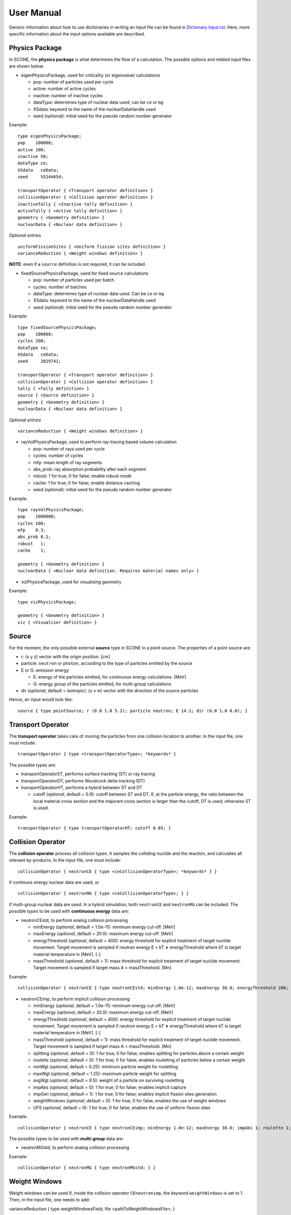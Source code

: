 .. _user-manual:

User Manual
===========

Generic information about how to use dictionaries in writing an input file can be found in `Dictionary Input.rst <link to Dictionary Input.rst>`_. Here, more specific information about the input options available are described.

Physics Package
---------------

In SCONE, the **physics package** is what determines the flow of a calculation. The possible options and related input files are shown below.

* eigenPhysicsPackage, used for criticality (or eigenvalue) calculations

  - pop: number of particles used per cycle
  - active: number of active cycles
  - inactive: number of inactive cycles
  - dataType: determines type of nuclear data used; can be ``ce`` or ``mg``
  - XSdata: keyword to the name of the nuclearDataHandle used 
  - seed (*optional*): initial seed for the pseudo random number generator 
  
Example: ::
  
        type eigenPhysicsPackage;
        pop    100000;
        active 100;
        inactive 50;
        dataType ce;
        XSdata   ceData;
        seed     55244654;
        
        transportOperator { <Transport operator definition> }
        collisionOperator { <Collision operator definition> }
        inactiveTally { <Inactive tally definition> }
        activeTally { <Active tally definition> }
        geometry { <Geometry definition> }
        nuclearData { <Nuclear data definition> }
        
*Optional entries* ::

        uniformFissionSites { <Uniform fission sites definition> }
        varianceReduction { <Weight windows definition> }
        
**NOTE**: even if a ``source`` definition is not required, it can be included.

* fixedSourcePhysicsPackage, used for fixed source calculations

  - pop: number of particles used per batch
  - cycles: number of batches
  - dataType: determines type of nuclear data used. Can be ``ce`` or ``mg``
  - XSdata: keyword to the name of the nuclearDataHandle used 
  - seed (*optional*): initial seed for the pseudo random number generator 
  
Example: ::

        type fixedSourcePhysicsPackage;
        pop    100000;
        cycles 200;
        dataType ce;
        XSdata   ceData;
        seed     2829741;
 
        transportOperator { <Transport operator definition> }
        collisionOperator { <Collision operator definition> }
        tally { <Tally definition> }
        source { <Source definition> }
        geometry { <Geometry definition> }
        nuclearData { <Nuclear data definition> }

*Optional entries* ::

        varianceReduction { <Weight windows definition> }

* rayVolPhysicsPackage, used to perform ray-tracing based volume calculation

  - pop: number of rays used per cycle
  - cycles: number of cycles
  - mfp: mean length of ray segments
  - abs_prob: ray absorption probability after each segment
  - robust: 1 for true; 0 for false; enable robust mode
  - cache: 1 for true; 0 for false; enable distance caching
  - seed (*optional*): initial seed for the pseudo random number generator 
  
Example: ::
  
        type rayVolPhysicsPackage;
        pop    1000000;
        cycles 100;
        mfp    0.3;
        abs_prob 0.1;
        robust   1;
        cache    1;
        
        geometry { <Geometry definition> }
        nuclearData { <Nuclear data definition. Requires material names only> }

* vizPhysicsPackage, used for visualising geometry 

Example: ::
  
        type vizPhysicsPackage;

        geometry { <Geometry definition> }
        viz { <Visualiser definition> }
        
Source
------
     
For the moment, the only possible external **source** type in SCONE in a point source. The properties of a point source are:

* r: (x y z) vector with the origin position. [cm]
* particle: ``neutron`` or ``photon``, according to the type of particles emitted by the source
* E or G: emission energy

  - E: energy of the particles emitted, for continuous energy calculations. [MeV]
  - G: energy group of the particles emitted, for multi-group calculations
  
* dir (*optional*, default = isotropic): (u v w) vector with the direction of the source particles

Hence, an input would look like: ::

      source { type pointSource; r (0.0 1.0 5.2); particle neutron; E 14.1; dir (0.0 1.0 0.0); }
     
Transport Operator
------------------

The **transport operator** takes care of moving the particles from one collision location to another. In the input file, one must include: ::
      
      transportOperator { type <transportOperatorType>; *keywords* }
      
The possible types are: 

* transportOperatorST, performs surface tracking (ST) or ray tracing
* transportOperatorDT, performs Woodcock delta tracking (DT)
* transportOperatorHT, performs a hybrid between ST and DT

  - cutoff (*optional*, default = 0.9): cutoff between ST and DT. If, at the particle energy, the ratio between the local material cross section and the majorant cross section is larger than the cutoff, DT is used; otherwise ST is used.
  
Example: ::

      transportOperator { type transportOperatorHT; cutoff 0.85; }

Collision Operator
------------------

The **collision operator** process all collision types. It samples the colliding nuclide and the reaction, and calculates all relevant by-products. In the input file, one must include: ::

      collisionOperator { neutronCE { type <ceCollisionOperatorType>; *keywords* } }

if continuos energy nuclear data are used, or ::

      collisionOperator { neutronMG { type <ceCollisionOperatorType>; } }

if multi-group nuclear data are used. In a hybrid simulation, both ``neutronCE`` and ``neutronMG`` can be included. The possible types to be used with **continuous energy** data are:

* neutronCEstd, to perform analog collision processing

  - minEnergy (*optional*, default = 1.0e-11): minimum energy cut-off. [MeV]
  - maxEnergy (*optional*, default = 20.0): maximum energy cut-off. [MeV]
  - energyThreshold (*optional*, default = 400): energy threshold for explicit treatment of target nuclide movement. Target movement is sampled if neutron energy E < kT ∗ energyThreshold where kT is target material temperature in [MeV]. [-]
  - massThreshold (*optional*, default = 1): mass threshold for explicit treatment of target nuclide movement. Target movement is sampled if target mass A < massThreshold. [Mn] 
  
Example: ::
  
      collisionOperator { neutronCE { type neutronCEstd; minEnergy 1.0e-12; maxEnergy 30.0; energyThreshold 200; massThreshold 2; } }

* neutronCEimp, to perform implicit collision processing

  - minEnergy (*optional*, default = 1.0e-11): minimum energy cut-off. [MeV]
  - maxEnergy (*optional*, default = 20.0): maximum energy cut-off. [MeV]
  - energyThreshold (*optional*, default = 400): energy threshold for explicit treatment of target nuclide movement. Target movement is sampled if neutron energy E < kT ∗ energyThreshold where kT is target material temperature in [MeV]. [-]
  - massThreshold (*optional*, default = 1): mass threshold for explicit treatment of target nuclide movement. Target movement is sampled if target mass A < massThreshold. [Mn] 
  - splitting (*optional*, default = 0): 1 for true; 0 for false; enables splitting for particles above a certain weight
  - roulette (*optional*, default = 0): 1 for true; 0 for false; enables rouletting of particles below a certain weight
  - minWgt (*optional*, default = 0.25): minimum particle weight for rouletting
  - maxWgt (*optional*, default = 1.25): maximum particle weight for splitting
  - avgWgt (*optional*, default = 0.5): weight of a particle on surviving rouletting
  - impAbs (*optional*, default = 0): 1 for true; 0 for false; enables implicit capture
  - impGen (*optional*, default = 1): 1 for true; 0 for false; enables implicit fission sites generation
  - weightWindows (*optional*, default = 0): 1 for true; 0 for false; enables the use of weight windows 
  - UFS (*optional*, default = 0): 1 for true; 0 for false; enables the use of uniform fission sites 
  
Example: ::
  
      collisionOperator { neutronCE { type neutronCEimp; minEnergy 1.0e-12; maxEnergy 30.0; impAbs 1; roulette 1; splitting 1; impGen 1; maxWgt 2.0; minWgt 0.1; UFS 1; } }
      
The possible types to be used with **multi-group** data are:
  
* neutronMGstd, to perform analog collision processing

Example: ::

      collisionOperator { neutronMG { type neutronMGstd; } }

Weight Windows
--------------

Weight windows can be used if, inside the collision operator ``CEneutronimp``, the keyword ``weightWindows`` is set to 1. Then, in the input file, one needs to add: ::

varianceReduction { type weightWindowsField; file <pathToWeightWindowsFile>; }

The file that contains **weight windows** has to include:

* map: map as defined for the tallies
* wLower: array with the lower weight windows weights, where the order of the values in the array must correspond to the order of the bins in the map
* wUpper: array with the upper weight windows weights, where the order of the values in the array must correspond to the order of the bins in the map
* constSurvival: multiplication constant. Multiplied by the lower weights, gives the survival weight for Russian roulette

Example: ::

      map  { type multiMap; maps (mapx mapy); 
      mapx { type spaceMap;  axis x;  grid unstruct;  bins (0.0 1.0 2.0); }  
      mapy { type spaceMap;  axis y;  grid unstruct;  bins (0.0 5.0 10.0 15.0); } } 
      constSurvival 2.0; 
      wLower (0.5 0.1 0.2 0.1 0.5 0.5); 
      wUpper (2.0 1.2 1.5 1.1 2.0 4.0); 
      
Uniform Fission Sites
---------------------

Weight windows can be used if, inside the collision operator ``CEneutronimp``, the keyword ``UFS`` is set to 1. Then, in the input file, one needs to add: ::

      uniformFissionSites { type uniFissSitesField; map { <Map definition> } *keywords* }
  
In the input above, ``map`` is the geometrical map used for UFS. The map has to contain fissile material for the method to make sense. Other keywords are:

* uniformVolMap (*optional*, default = 1): 1 for true; 0 for false; flag that states whether the bins of the map contain equal volumes of fissile material or not
* popVolumes (*optional*, default = 1.0e7): if ``uniformVolMap`` is false, a Monte Carlo calculation is run to estimate the fissile material volumes in each map bin. This entry correspond to the number of points sampled in the geometry for the volume calculation. Note that this volume calculation is done only once during initialisation

Example: ::

      uniformFissionSites { type uniFissSitesField; uniformVolMap 0; popVolumes 1.0e8; 
      map { <Map definition> } 
      }

Geometry
--------

A detailed description about the geometry modeling adopted in SCONE can be found at `Geometry.rst <link to Geometry.rst>`_. In an input file, one has to include: ::

      geometry  { type <geometryType>; boundary (a b c d e f); graph { type <graphType>; } 
      surfaces  { <Surfaces definition> }
      cells     { <Cells definition> }
      universes { <Universes definition> } 
      }
      
At the moment, the only **geometry** type available is ``geometryStd``. As for the boundary, six integers have to be inputted. These correspond to the boundary conditions at boundaries (-x +x -y +y -z +z). The possibilities are:

* vacuum, or black: input 0
* reflective: input 1
* periodic: input 2

**NOTE**: curved surfaces only allow for vacuum boundaries.

The **graph** definition allows two options:

* shrunk: each local (material) cell has the same uniqueID in all universe instances
* extended: every local (material) cell has its own uniqueID in all universe instances

Hence, an example of a geometry input could look like: ::

      geometry  { type geometryStd; boundary (1 1 1 1 0 0); graph { type shrunk; } 
      surfaces  { <Surfaces definition> }
      cells     { <Cells definition> }
      universes { <Universes definition> } 
      }

To define one or multiple **surfaces**, the necessary entries are: ::

      surfaces { 
      <name1> { id <idNumber1>; type <surfaceType>; *keywords* } 
      <name2> { id <idNumber2>; type <surfaceType>; *keywords* } 
      ...
      <nameN> { id <idNumberN>; type <surfaceType>; *keywords* } 
      }

Here, the ``name`` can be anything at the discretion of the user, as long as it doesn't contain spaces. The ``idNumber`` can be any integer; attention must be paid that all ``idNumbers`` are unique. 

Several ``surfaceTypes`` are possible: 

* box: axis aligned box

  - origin: (x y z) vector with the origin position. [cm]
  - halfwidth: (x y z) vector with the halfwidth of each side. [cm]

Example: ::

      surf1 { id 92; type box; origin (0.0 0.0 9.0); halfwidth (1.0 2.0 0.3); }

* squareCylinder: infinitely long square cylinder aligned with x, y or z axis. The input type has to be ``xSquareCylinder``, ``ySquareCylinder`` or ``zSquareCylinder``

  - origin: (x y z) vector with the origin position; the entry corresponding to the cylinder axis is ignored. [cm]
  - halfwidth: (x y z) vector with the halfwidth of each side; the entry corresponding to the cylinder axis is ignored. [cm]

Example: ::

      surf2 { id 25; type ySquareCylinder; origin (3.0 0.0 9.0); halfwidth (4.4 0.0 0.1); }
      
* truncCylinder: finite length cylinder aligned with x, y or z axis. The input type has to be ``xTruncCylinder``, ``yTruncCylinder`` or ``zTruncCylinder``

  - origin: (x y z) vector with the origin position. [cm]
  - halfwidth: axial halfwidth. [cm]
  - radius: cylinder radius. [cm]

Example: ::

      surf3 { id 3; type zTruncCylinder; origin (3.0 2.1 5.0); halfwidth 20.0; radius 1.6; }
      
* aPlane: plane with normal along x, y or z. The input type has to be ``xPlane``, ``yPlane`` or ``zPlane``

  - a0: position of the plane on the axis. The input type has to be ``x0``, ``y0`` or ``z0``. [cm]

Example: ::

      surf4 { id 8; type xPlane; x0 4.0; }
      
* plane: generic plane (F(r) = c1 * x + c2 * y + c3 * z - c4). **NB THE DOCUMENTATION IN THE FILE IS WRONG**

  - coeffs: (c1 c2 c3 c4) vector with coefficients

Example: ::

      surf5 { id 55; type plane; coeffs (8.6 3.0 66.0 1.5); }
      
* cylinder: infinitely long cylinder aligned with x, y or z axis. The input type has to be ``xCylinder``, ``yCylinder`` or ``zCylinder``

  - origin: (x y z) vector with the origin position; the entry corresponding to the cylinder axis is ignored. [cm]
  - radius: cylinder radius. [cm]

Example: ::

      billy { id 92; type xCylinder; origin (0.0 0.0 9.0); radius 4.8; }
      
* sphere

  - origin: (x y z) vector with the origin position. [cm]
  - radius: sphere radius. [cm]

Example: ::

      surf6 { id 234; type sphere; origin (5.0 86.0 19.4); radius 18.3; }
      
Similarly to the surfaces, the **cells** in the geometry can be defined as: ::

      cells { 
      <name1> { id <idNumber1>; type <cellType>; surfaces (<surfaces>); filletype <fillType>; *keywords* } 
      <name2> { id <idNumber2>; type <cellType>; surfaces (<surfaces>); filletype <fillType>; *keywords* } 
      ...
      <nameN> { id <idNumberN>; type <cellType>; surfaces (<surfaces>); filletype <fillType>; *keywords* } 
      }
      
At the moment, in SCONE, the only ``cellType`` available is ``simpleCell``. In the surface definition, one should include the indexes of the corresponding surfaces with no sign to indicate a positive half-space, or minus sign to indicate a negative half-space. The space in between cells corresponds to an intersection. 

The possible ``fillTypes`` are:

* mat: if the cells is filled with a homogeneous material
  
  - material: takes as an input the material name 
  
Example: ::

      cell1 { id 1; type simpleCell; surfaces (1 -6 90); filltype material; material fuel; }

* uni: if the cell is filled with a universe

  - universe: takes as an input the universe ``id``
  
Example: ::

      cellX { id 5; type simpleCell; surfaces (2 -3); filltype universe; universe 6; }

* outside: if the cell is outside of the geometry

Example: ::

      cellixx { id 55; type simpleCell; surfaces (-10); filltype outside; }
      
Similarly to the surfaces and cells, the **universes** in the geometry can be defined as: ::

      universes { 
      <name1> { id <idNumber1>; type <universeType>; *keywords* } 
      <name2> { id <idNumber2>; type <universeType>; *keywords* } 
      ...
      <nameN> { id <idNumberN>; type <universeType>; *keywords* } 
      }
      
Several ``universeTypes`` are possible:

* cellUniverse, composed of the union of different cells. Note that overlaps are forbidden, but there is no check to find overlaps

  - cells: array containing the ``cellIds`` as used in the cell definition
  - origin (*optional*, default = (0.0 0.0 0.0)): (x y z) array with the origin of the universe. [cm]
  - rotation (*optional*, default = (0.0 0.0 0.0)): (x y z) array with the rotation angles in degrees applied to the universe. [°]

Example: ::

      uni3 { id 3; type cellUniverse; cells (1 2 55); origin (1.0 0.0 0.0); rotation (0.0 90.0 180.0); }

* pinUniverse, composed of infinite co-centered cylinders

  - radii: array containing the radii of the co-centered cylinders. There must be an entry equal to 0.0, which corresponds to the outermost layer, which is infinite. [cm]
  - fills: array containing the names or ids of what is inside each cylindical shell. The order of the fills must correspond to the order of the corresponding radii. An entry can be a material name, the keyword ``void``, or a   ``u<id>``, where ``id`` is the id of a defined universe
  - origin (*optional*, default = (0.0 0.0 0.0)): (x y z) array with the origin of the universe. [cm]
  - rotation (*optional*, default = (0.0 0.0 0.0)): (x y z) array with the rotation angles in degrees applied to the universe. [°]

Example: ::

      uni3 { id 3; type pinlUniverse; radii (0.2 1.0 1.1 1.3 0.0); fills (u<1> fuel void clad coolant); }

* latUniverse, cartesian lattice of constant pitch

  - shape: (x y z) array of integers, stating the numbers of x, y and z elements of the lattice. For a 2D lattice, one of the entries has to be 0
  - pitch: (x y z) array with the x, y and z lattice pitches. In a 2D lattice, the value entered in the third dimension is not used. [cm]
  - padmat: material name or universe index (u<id>) that fills the possible extra space between the lattice and its bounding surface. Also the keyword ``void`` is allowed
  - map: map that includes the univers ids of the elements of the lattice. The order is: increasing x, increasing y and then increasing z
  - origin (*optional*, default = (0.0 0.0 0.0)): (x y z) array with the origin of the universe. [cm]
  - rotation (*optional*, default = (0.0 0.0 0.0)): (x y z) array with the rotation angles in degrees applied to the universe. [°]

Example: ::

      uni_lattice { id 10; type latUniverse; shape (3 2 2); pitch (1.0 1.0 1.5); padMat u<3>; map (
      1 2 3 // x: 1-3, y: 1, z: 1
      4 5 6 // x: 1-3, y: 2, z: 1
      7 8 9 // x: 1-3, y: 1, z: 2
      10 11 12 ) } // x: 1-3, y: 2, z: 2

* rootUniverse: top level universe of geometry  **NB THE DOCUMENTATION IN THE FILE IS WRONG (sample input)**

  - border: id of the boundary surface for the whole geometry
  - fill: inside filling, as a material name or a universe (u<id>)

Example: ::
  
      root { id 1000; type rootUniverse; border 10; fill u<1>; }

Visualiser
----------

To **plot** a geometry, the keyword ``viz`` must be present in the input file: ::

      viz {
      <name1> { type <vizType>; *keywords* }
      <name2> { type <vizType>; *keywords* }
      }
      
The possible types of files that the geometry is plotted in are:

* vtk

  - corner: (x y z) array with the corner of the geometry [cm]
  - width: (x y z) array with the width of the mesh in each direction [cm]
  - vox: (x y z) array with the number of voxels requested in each direction **NOTE: the sample input in outputVTK doesn't have vox**
  - what (*optional*, default = material): defines what is highlighted in the plot; options are ``material`` and ``cellID``

Example: ::

      plotVTK { type vtk; corner (10.0 6.0 2.0); width (20.0 12.0 4.0); vox (4000 120 400); what cellID; }

* bmp

  - centre: (x y z) array with the coordinates of the center of the plot [cm]
  - axis: ``x``, ``y`` or ``z``, it's the axis normal to the 2D plot
  - width (*optional*, default = whole geometry): (y z), (x z) or (x y) array with the width of the geometry plotted in each direction [cm]
  - res: (y z), (x z) or (x y) array with the resolution of the mesh in each direction
  - output: name of the output file, with extension ``.bmp``
  - what (*optional*, default = material): defines what is highlighted in the plot; options are ``material`` and ``cellID``

Example: ::

      plotBMP { type bmp; axis z; width (50 10); res (1000 200); output geomZ; what material; }
      
**NOTE**: SCONE can be run to visualise geometry without actually doing transport, by including ``--plot`` when running the application. In this case the visualiser has to be included in the file.

**WHY ARE VTK AND BMP SCATTERED AROUND IN THE CODE???**

Nuclear Data
------------

SCONE can be used with both continuous energy data and multi-group data. The type of data used must be specified in the ``physicsPackage`` options, as well as in the ``collisionOperator`` options. As for **nuclear data**, the input files has to look like: ::

      nuclearData {
      handles { <Nuclear data handles definition> }
      materials { <Materials definition> }
      }
      
The **handles** definition is structured as the following: ::

      handles {
      <handleName1> { type <databaseType>; *keywords* }
      <handleName2> { type <databaseType>; *keywords* }
      }

The name of a handle has to be the same as definited in a ``physicsPackage`` under the keyword ``XSdata``. 

Otherwise, the possible **nuclear database** types allowed are:  

* aceNeutronDatabase, used for continuous energy data. In this case, the data is read from ACE files. 

  - aceLibrary: includes the path to the *.aceXS* file, which includes the paths to the ACE files
  - ures (*optional*, default = 0): 1 for true; 0 for false; activates the unresolved resonance probability tables treatment
  
Example: ::

      ceData { type aceNuclearDatabase; aceLibrary ./myFolder/ACElib/JEF311.aceXS; ures 1; }
      
* baseMgNeutronDatabase, used for multi-group data. In this case, the data is read from files provided by the user. 

  - PN: includes a flag for anisotropy treatment. Could be ``P0`` or ``P1``
  
Example: ::

      mgData { type baseMgNeutronDatabase; PN P1; }
      
The *materials* definition is structured as: ::

      materials {
      <materialName1> { temp <temp1>; 
      composition { <Composition definition> } 
      *keywords* }
      <materialName2> { temp <temp2>; 
      composition { <Composition definition> } 
      *keywords* }
      }
      
In this case, ``materialName`` can be any name chosen by the user; ``temp`` is the material temperature in [K]. 

The ``composition`` dictionary must always be included, but it can be empty in multi-group simulations. In continuous energy simulations, it should include a list of the ZAIDs of all the nuclides that compose that material, and the respective atomic densities in [atoms/cm/barn]. The ZAIDs are normally in the form ``ZZAAA.TT``, or ``ZAAA.TT`` for nuclides with Z<10. The code ``TT`` indicates the temperature used in the nuclear data evaluation, and the options are 03, 06, 09, 12 and 15, corresponding to temperatures of 300K, 600K, 900K, 1200K and 1500K.

Other options are:

* moder: dictionary that includes information on thermal scattering data. It has to include a list of ZAIDs for which S(a,b) has to be used, and the name of the file that contains the data. The file has to be included in the list of files in the *.aceXS* input file. Note that this input is ignored if the nuclide or nuclides listed are not included in the material. Only needed for continuous energy simulations.

* xsFile: needed for multi-group simulations. Must contain the path to the file where the multi-group cross sections are stored.

Example 1: ::

      materials {
      fuel { temp 273; 
      composition { 
      92238.03   0.021; 
      92235.03   0.004;
      8016.03    0.018535464; } 
      }
      water { temp 273; 
      composition { 
      1001.03   0.0222222;
      8016.03   0.00535; } 
      moder { 1001.03 h-h2o.46; }
      }
      }

Example 2: ::

      materials {
      fuel { temp 573; 
      composition { } 
      xsFile ./xss/fuel.txt
      }
      }

Multi-group cross sections
--------------------------

In the case of a multi-group calculation, **multi-group cross sections** must be provided by the user. These are in separate files compared to the input file. The structure of such cross section files is the following: they must include

* numberOfGroups: number of energy groups used (=N)
* capture: vector of size N with the material-wise macroscopic capture cross section. The order of the elements corresponds to groups from fast (group 1) to thermal (group N)
* fission (*optional*): vector of size N with the material-wise macroscopic fission cross section. The order of the elements corresponds to groups from fast (group 1) to thermal (group N). Must be included only if the materials is fissile
* nu (*optional*): vector of size N with the material-wise macroscopic neutron production nu-bar. The order of the elements corresponds to groups from fast (group 1) to thermal (group N). Must be included only if the materials is fissile
* chi (*optional*): vector of size N with the material-wise fission spectrum. The order of the elements corresponds to groups from fast (group 1) to thermal (group N). Must be included only if the materials is fissile
* P0: P0 scattering matrix, of size NxN. In the case of a 3x3 matrix, the elements are ordered as: ::

      1 -> 1   1 -> 2   1 -> 3
      2 -> 1   2 -> 2   2 -> 3
      3 -> 1   3 -> 2   3 -> 3

* scatteringMultiplicity: P0 scattering multiplicity matrix, of size NxN. Contains multiplicative elements that will be multiplied to the P0 matrix elements for scattering production cross section, hence all elements must be >= 1.0
* P1 (*optional*): necessary only if ``P1`` is definited in the ``baseMgNeutronDatabase`` entry ``PN``. It contains the P1 scattering matrix, of size NxN

An example file is: ::

      numberOfGroups 2; 
      capture (0.0010046 0.025788);
      fission (0.0010484 0.050632);
      nu      (2.5 2.5); 
      chi     (1.0 0.0); 
      scatteringMultiplicity ( 
      1.0 1.0 
      1.0 1.0  ); 
      P0 ( 
      0.62568 0.029227 
      0.0     2.443830
      ); 
      P1 (
      0.27459 0.0075737
      0.0     0.83318
      ); 

Tallies
-------

As mentioned previously, one might have to include the keywords ``inactiveTally`` and ``activeTally`` in the input file (in the case of ``eigenPhysicsPackage``), or just ``tally`` (in the case of ``fixedSourcePhysicsPackage``). Eitherway, the **tally** definition is the same for all cases: ::

      tally {
      *keywords*
      <resName1> { type <clerkType1>; response (<responseName>); <responseName> { type <responseType>; *keywords* } *keywords* }
      <resName2> { type <clerkType2>; *keywords* }
      ...
      <resNameN> { type <clerkTypeN>; }
      }
      
In this case, ``resName`` can be any name chosen by the user, and it is what will be reported in the output file. 

The **tally clerks** determine which kind of estimator will be used. The options are:

* collisionClerk, for a collision estimator of flux and reaction rates

  - response: defines which response function has to be used for this tally. Note that more than one response can be defined per each tally
  - map (*optional*): contains a dictionary with the ``tallyMap`` definition, that defines the domains of integration of each tally
  - filter (*optional*): can filter out particles with certain properties, preventing them from scoring results

* trackClerk

  - response: defines which response function has to be used for this tally. Note that more than one response can be defined per each tally
  - map (*optional*): contains a dictionary with the ``tallyMap`` definition, that defines the domains of integration of each tally
  - filter (*optional*): can filter out particles with certain properties, preventing them from scoring results
  
Example: ::

      tally {
      collision_estimator { type collisionClerk; response (<responseName>); <responseName> { type <responseType>; *keywords* } 
      map { <Map definition> } 
      filter { <Filter definition> }
      }
      track_estimator { type trackClerk; response (<responseName1> <responseName2>); 
      <responseName1> { type <responseType>; *keywords* } 
      <responseName2> { type <responseType>; *keywords* } 
      }
      }

* keffAnalogClerk, analog k_eff estimator
* keffImplicitClerk, implicit k_eff estimator

Example: ::

      tally {
      k_eff1 { type keffAnalogClerk; }
      k_eff2 { type keffImplicitClerk; }
      }

* centreOfMassClerk, geometrical 3D center of mass estimator

  - cycles: number of cycles for which to track center of mass

Example: ::

      tally {
      com { type comClerk; cycles 200; }
      }

* collisionProbabilityClerk, tallies a collision probability matrix

  - map: contains a dictionary with the ``tallyMap`` definition, that defines the bins of the matrix

Example: ::

      tally {
      collisionProb { type collisionProbabilityClerk; map { <Map definition> } }
      }

* dancoffBellClerk, calculates a single-term rational approximation for a lattice
  
  - fuelMat: list of fuel material names
  - modMat: list of moderator material names
  - Elow (*optional*, default = 0.0): bottom energy boundary; [MeV]
  - Etop (*optional*, default = 20.0): top energy boundary; [MeV]
  
Example: ::

      tally {
      dancoff_bell_factors { type dancoffBellClerk; fuelMat (fuel1 fuel2 fuel_Gd); modMat (water); Elow 0.06; Etop 10.0; }
      }

* mgXsClerk, calculates multi-group cross sections via a collision estimator of reaction rates and analog tallies of fission spectrum and scattering events ingoing and outgoing energies and multiplicity

  - energyMap (*optional*, default = 1 group): definition of the energy group structure to be used
  - spaceMap (*optional*, default = whole geometry): definitnion of a spatial tally map
  - PN (*optional*, default = 0): 1 for true; 0 for false; flag that indicates whether to calculate scattering matrices only up to P1 (``PN 0``) or P7 (``PN 1``) 
  
Example: ::

      tally {
      MGxss { type mgXsClerk;
      energyMap { <Map definition> } 
      spaceMap { <Map definition> } 
      PN 1; }
      }

* shannonEntropyClerk, implicit Shannon entropy estimator
  
  - map: contains a dictionary with the ``tallyMap`` definition, that defines the (spatial) discretisation used to score the entropy
  - cycles: number of cycles to tally the entropy for

Example: ::

      tally {
      shannon_entropy { type shannonEntropyClerk;
      map { <Map definition> } 
      cycles 200; }
      }

* simpleFMClerk, 1D fission matrix collision estimator

  - map: contains a dictionary with the ``tallyMap`` definition, that defines the bins of the matrix

Example: ::

      tally {
      fissionMat { type simpleFMClerk; map { <Map definition> } }
      }

Certain tally clerks, like the ``collisionClerk`` and ``trackClerk``, require a **response function**. The different types of responses could be:

* fluxResponse: used to calculate the flux, i.e., the response function is 1.0

Example: ::

      tally {
      collision_estimator { type collisionClerk; response (flux); flux { type fluxResponse; } }
      }

* macroResponse: used to score macroscopic reaction rates

  - MT: MT number of the desired reaction. The options are: -1 total, -2 capture, -6 fission, -7 nu*fission, -21 absorption

Example: ::

      tally {
      collision_estimator { type collisionClerk; response (total fission); 
      total { type macroResponse; MT -1; } 
      fission { type macroResponse; MT -6; } }
      }
      
* microResponse: used to score microscopic reaction rates

  - MT: MT number of the desired reaction. The options are: 1 total, 2 elastic scattering, 18 fission, 27 absorption, 102 capture
  - material: material name where to score the reaction. The material must be defined to include only one nuclide; its density could be anything, it doesn't affect the result

Example: ::

      tally {
      collision_estimator { type collisionClerk; response (elScatter capture); 
      elScatter { type microResponse; MT 2; material water; } 
      capture { type microResponse; MT 102; material fuel; } 
      }
      }

* weightResponse: responde for scoring particle weights

  - moment (*optional*, default = 1): moment of the weight scored

Example: ::

      tally {
      collision_estimator { type collisionClerk; response (weight0 weight1 weight2); 
      weight0 { type weightResponse; moment 0; } 
      weight1 { type weightResponse; moment 1; } 
      weight2 { type weightResponse; moment 2; } 
      }
      }

**NOTE**: to calculate the average weight, one should divide weight moment 1 (weight1) by weight moment 0 (weight0). To calculate the variance of the weights, the tally results have to be post-processed as: var = weight2/weight0 - (weight1/weight0)^2 

The different types of **tally maps** are: 

* cellMap (1D map), cell-wise map

  - cells: list of ids of the cells to be used an map bins
  - undefBin (*optional*, default = false): 'yes','y','true','TRUE','T' for true; 'no', 'n', 'false', 'FALSE', 'F' for false; flag that indicates whether all the cells not listed in ``cells`` should constitute a map bin or not
  
Example: ::

      map { type cellMap; cells (1 5 3 2 4 100); undefBin T; }
  
* energyMap (1D map), defines an energy group structure

  - grid: ``log`` for logaritmically spaced bins or ``lin`` for linearly spaced bins
  
    + min: bottom energy [MeV]
    + max: top energy [MeV]
    + N: number of bins
      
  - grid: ``unstruct`` for unstructured grids, to be manually defined
  
    + bins: array with the explicit definition of the energy bin boundaries to be used
 
  - grid: ``predef``
  
    + name: name of the predifined group structure. Options are: ``wims69``, ``wims172``, ``casmo40``, ``casmo23``, ``casmo12``, ``casmo7``, ``vitaminj``

Examples: ::

      map1 { type energyMap; grid log; min 1.0e-11; max 20.0; N 300; }
      map2 { type energyMap; grid lin; min 1.0; max 20.0; N 100; }
      map3 { type energyMap; bins (1.0E-9 1.0E-8 0.6E-6 0.3 20.0); } 
      map4 { type energyMap; name casmo12; } 

* homogMatMap (1D map), divides based on the material a particle is in with the possibility of grouping some materials together

  - bins: list of names of the material bins, that can contain one or more materials; this is followed by all the bin names as key, and the material names included in the bin as an entry
  - undefBin (*optional*, default = false): 'yes','y','true','TRUE','T' for true; 'no', 'n', 'false', 'FALSE', 'F' for false; flag that indicates whether all the materials not included in any bin should constitute a map bin or not

Example: ::

      map { type homogMatMap; bins (bin1 bin2 bin3);
      bin1 (mat1 mat2 mat3);
      bin2 (fuel1 fuel3 uo2);
      bin3 (water);
      undefBin T; 
      }

* materialMap (1D map), material-wise map

  - materials: list of material names to be used as map bins 
  - undefBin (*optional*, default = false): 'yes','y','true','TRUE','T' for true; 'no', 'n', 'false', 'FALSE', 'F' for false; flag that indicates whether all the materials not included should constitute a map bin or not
  
Example: ::

      map { type materialMap; materials (fuel water cladding reflector fuelGd); undefBin T; }

* multiMap, ensamble of multiple 1D maps

  - maps: list of the names of the maps that will compose the ``multiMap``. This is followed by dictionaries that define the requested maps
  
Example: ::

      map { type multiMap; maps (map1 map2 map10); 
      map1 { <1D map definition> }
      map2 { <1D map definition> }
      map10 { <1D map definition> }
      }

* spaceMap (1D map), geometric cartesian map

  - axis: ``x``, ``y`` or ``z``

  - grid: ``lin`` for linearly spaced bins
    
    + min: bottom coordinate [cm]
    + max: top coordinate [cm]
    + N: number of bins

  - grid: ``unstruct`` for unstructured grids, to be manually defined
  
    + bins: array with the explicit definition of the bin boundaries to be used

Examples: ::

      map1 { type spaceMap; axis x; grid lin; min -50.0; max 50.0; N 100; }
      map2 { type spaceMap; axis z; grid unstruct; bins (0.0 0.2 0.3 0.5 0.7 0.8 1.0); }

* sphericalMap, geometric spherical map

  - origin (*optional*, default = (0.0 0.0 .0.)): (x y z) vector with the origin of the spherical map

  - grid: ``lin`` for linearly spaced bins or ``equivolume`` for spherical shells 
  
    + Rmin (*optional*, default = 0.0): minimum radius [cm]
    + Rmax: maximum radius [cm]
    + N: number of radial bins

  - grid: ``unstruct`` for unstructured grids, to be manually defined
  
    + bins: array with the explicit definition of the spherical bin boundaries to be used

Examples: ::

      map1 { type sphericalMap; origin (2.0 1.0 0.0); grid lin; Rmin 3.0; Rmax 10.0; N 14; }
      map2 { type sphericalMap; grid equivolume; Rmax 20.0; N 10; }
      map3 { type sphericalMap; grid unstruct; bins (1.0 2.0 2.5 3.0 5.0); }

* cylindricalMap, geometric cylindrical map; other than the radial discretisation, one could add axial and azimuthal discretisation

  - orientation (*optional*, default = ``z``): ``x``, ``y`` or ``z``, axial direction
  - origin (*optional*, default = (0.0 0.0)): (y z), (x z) or (x y) vector with the origin of the cylindrical map
  - rGrid: ``lin`` for linearly spaced bins or ``equivolume`` for cylindrical shells 
  
    + Rmin (*optional*, default = 0.0): minimum radius [cm]
    + Rmax: maximum radius [cm]
    + rN: number of radial bins

  - rGrid: ``unstruct`` for unstructured grids, to be manually defined
  
    + bins: array with the explicit definition of the cylindrical radial bin boundaries to be used
    
  - axGrid (*optional*, default = 1 bin): ``lin`` for linearly spaced axial bins

    + axMin: minimum axial coordinate [cm]
    + axMax: maximum axial coordinate [cm]
    + axN: number of axial bins
    
  - azimuthalN (*optional*, default = 1 bin): number of angular azimuthal bins 
  
Example: ::

      map1 { type cylindricalMap; orientation y; origin (7.0 0.0); rGrid lin; Rmax 5.0; rN 10; }
      map2 { type cylindricalMap; rGrid unstruct; bins (2.0 3.0 4.5 5.0); axGrid lin; axMin 0.0; axMax 6.0 axN 24; azimuthalN 8; }

* weightMap (1D map), divides weight into number of discrete bins

  - grid: ``log`` for logaritmically spaced bins or ``lin`` for linearly spaced bins
  
    + min: bottom weight
    + max: top weight
    + N: number of bins

  - grid: ``unstruct`` for unstructured grids, to be manually defined
  
    + bins: array with the explicit definition of the weight bin boundaries to be used

Examples: ::

      map1 { type weightMap; grid log; min 1.0e-3; max 100.0; N 100; }
      map2 { type weightMap; grid lin; min 0.1; max 2.0; N 20; }
      map3 { type weightMap; bins (0.0 0.2 0.4 0.6 0.8 1.0 2.0 5.0 10.0); } 
      
Another option that can be included in the tallies is **tally filters**. These allow to filter out certain types of particles when scoring results. For now, the only type of filter existing is:

* energyFilter, to stop particles within a certain energy range from contributing to a certain tally
  
  - Emin (for continuous energy particles): minimum energy [MeV]
  - Emax (for continuous energy particles): maximum energy [MeV]
  - Gtop (for multi-group particles): top energy group
  - Glow (for multi-group particles): bottom energy group
  
Example: ::

      CEfilter { type energyFilter; Emin 10.0; Emax 20.0; }
      MGfilter { type energyFilter; Gtop 1; Glow 5; }

Other keywords, such as for results **normalisation**, that could be included are:

* norm: its entry is the name of the tally, ``resName``, to be used as a normalisation criterion
* normVal: value to normalise the tally ``resName`` to
* display: its entry is the name of the tally, ``resName``, which will be displayed each cycle. Only the tally clerks ``keffAnalogClerk`` and ``keffImplicitClerk`` support display at the moment

Example: ::

      tally  { 
      display (k-eff);
      norm fissRate;
      normVal 100.0;
      k-eff { type keffAnalogClerk;}
      fissRate { type collisionClerk; response (fission); fission {type macroResponse; MT -6;} }
      }
